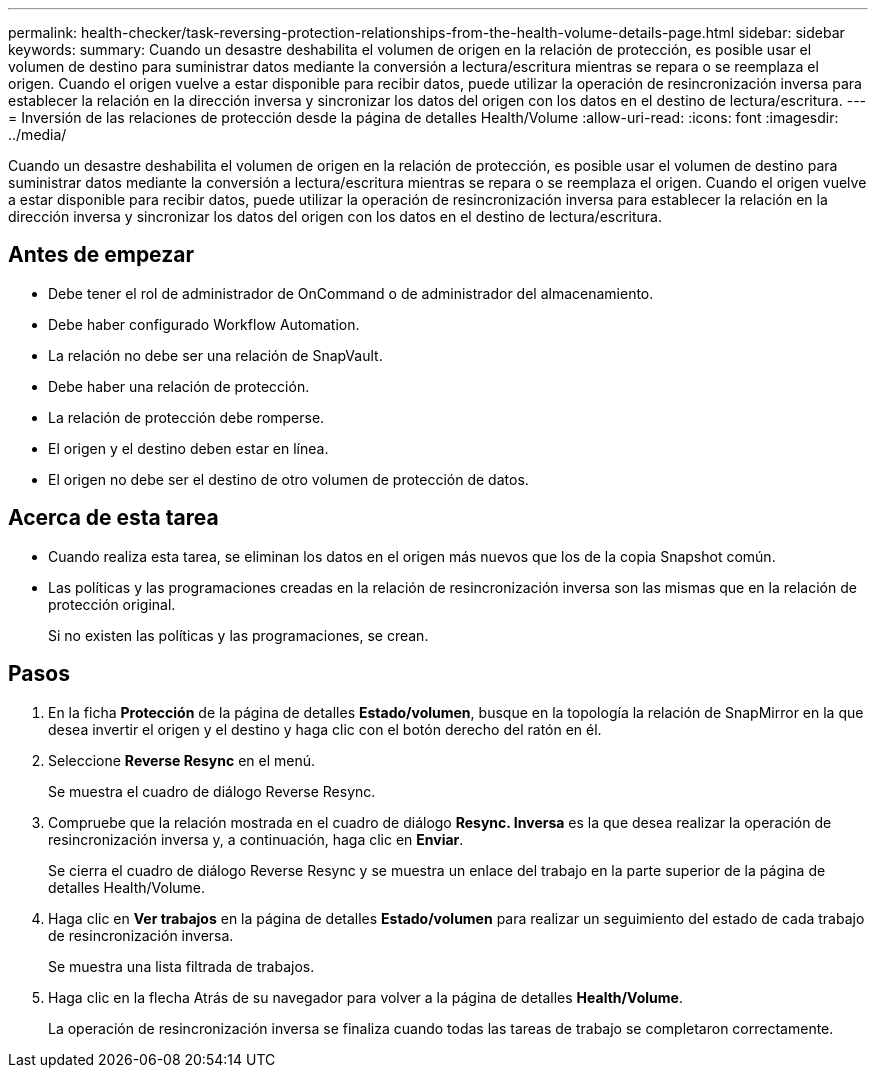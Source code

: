 ---
permalink: health-checker/task-reversing-protection-relationships-from-the-health-volume-details-page.html 
sidebar: sidebar 
keywords:  
summary: Cuando un desastre deshabilita el volumen de origen en la relación de protección, es posible usar el volumen de destino para suministrar datos mediante la conversión a lectura/escritura mientras se repara o se reemplaza el origen. Cuando el origen vuelve a estar disponible para recibir datos, puede utilizar la operación de resincronización inversa para establecer la relación en la dirección inversa y sincronizar los datos del origen con los datos en el destino de lectura/escritura. 
---
= Inversión de las relaciones de protección desde la página de detalles Health/Volume
:allow-uri-read: 
:icons: font
:imagesdir: ../media/


[role="lead"]
Cuando un desastre deshabilita el volumen de origen en la relación de protección, es posible usar el volumen de destino para suministrar datos mediante la conversión a lectura/escritura mientras se repara o se reemplaza el origen. Cuando el origen vuelve a estar disponible para recibir datos, puede utilizar la operación de resincronización inversa para establecer la relación en la dirección inversa y sincronizar los datos del origen con los datos en el destino de lectura/escritura.



== Antes de empezar

* Debe tener el rol de administrador de OnCommand o de administrador del almacenamiento.
* Debe haber configurado Workflow Automation.
* La relación no debe ser una relación de SnapVault.
* Debe haber una relación de protección.
* La relación de protección debe romperse.
* El origen y el destino deben estar en línea.
* El origen no debe ser el destino de otro volumen de protección de datos.




== Acerca de esta tarea

* Cuando realiza esta tarea, se eliminan los datos en el origen más nuevos que los de la copia Snapshot común.
* Las políticas y las programaciones creadas en la relación de resincronización inversa son las mismas que en la relación de protección original.
+
Si no existen las políticas y las programaciones, se crean.





== Pasos

. En la ficha *Protección* de la página de detalles *Estado/volumen*, busque en la topología la relación de SnapMirror en la que desea invertir el origen y el destino y haga clic con el botón derecho del ratón en él.
. Seleccione *Reverse Resync* en el menú.
+
Se muestra el cuadro de diálogo Reverse Resync.

. Compruebe que la relación mostrada en el cuadro de diálogo *Resync. Inversa* es la que desea realizar la operación de resincronización inversa y, a continuación, haga clic en *Enviar*.
+
Se cierra el cuadro de diálogo Reverse Resync y se muestra un enlace del trabajo en la parte superior de la página de detalles Health/Volume.

. Haga clic en *Ver trabajos* en la página de detalles *Estado/volumen* para realizar un seguimiento del estado de cada trabajo de resincronización inversa.
+
Se muestra una lista filtrada de trabajos.

. Haga clic en la flecha Atrás de su navegador para volver a la página de detalles *Health/Volume*.
+
La operación de resincronización inversa se finaliza cuando todas las tareas de trabajo se completaron correctamente.


